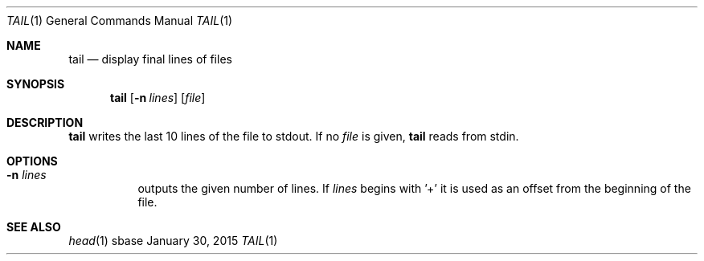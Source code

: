 .Dd January 30, 2015
.Dt TAIL 1
.Os sbase
.Sh NAME
.Nm tail
.Nd display final lines of files
.Sh SYNOPSIS
.Nm
.Op Fl n Ar lines
.Op Ar file
.Sh DESCRIPTION
.Nm
writes the last 10 lines of the file to stdout. If no
.Ar file
is given,
.Nm
reads from stdin.
.Sh OPTIONS
.Bl -tag -width Ds
.It Fl n Ar lines
outputs the given number of lines. If
.Ar lines
begins with '+' it is used as an offset from the beginning of the file.
.El
.Sh SEE ALSO
.Xr head 1
